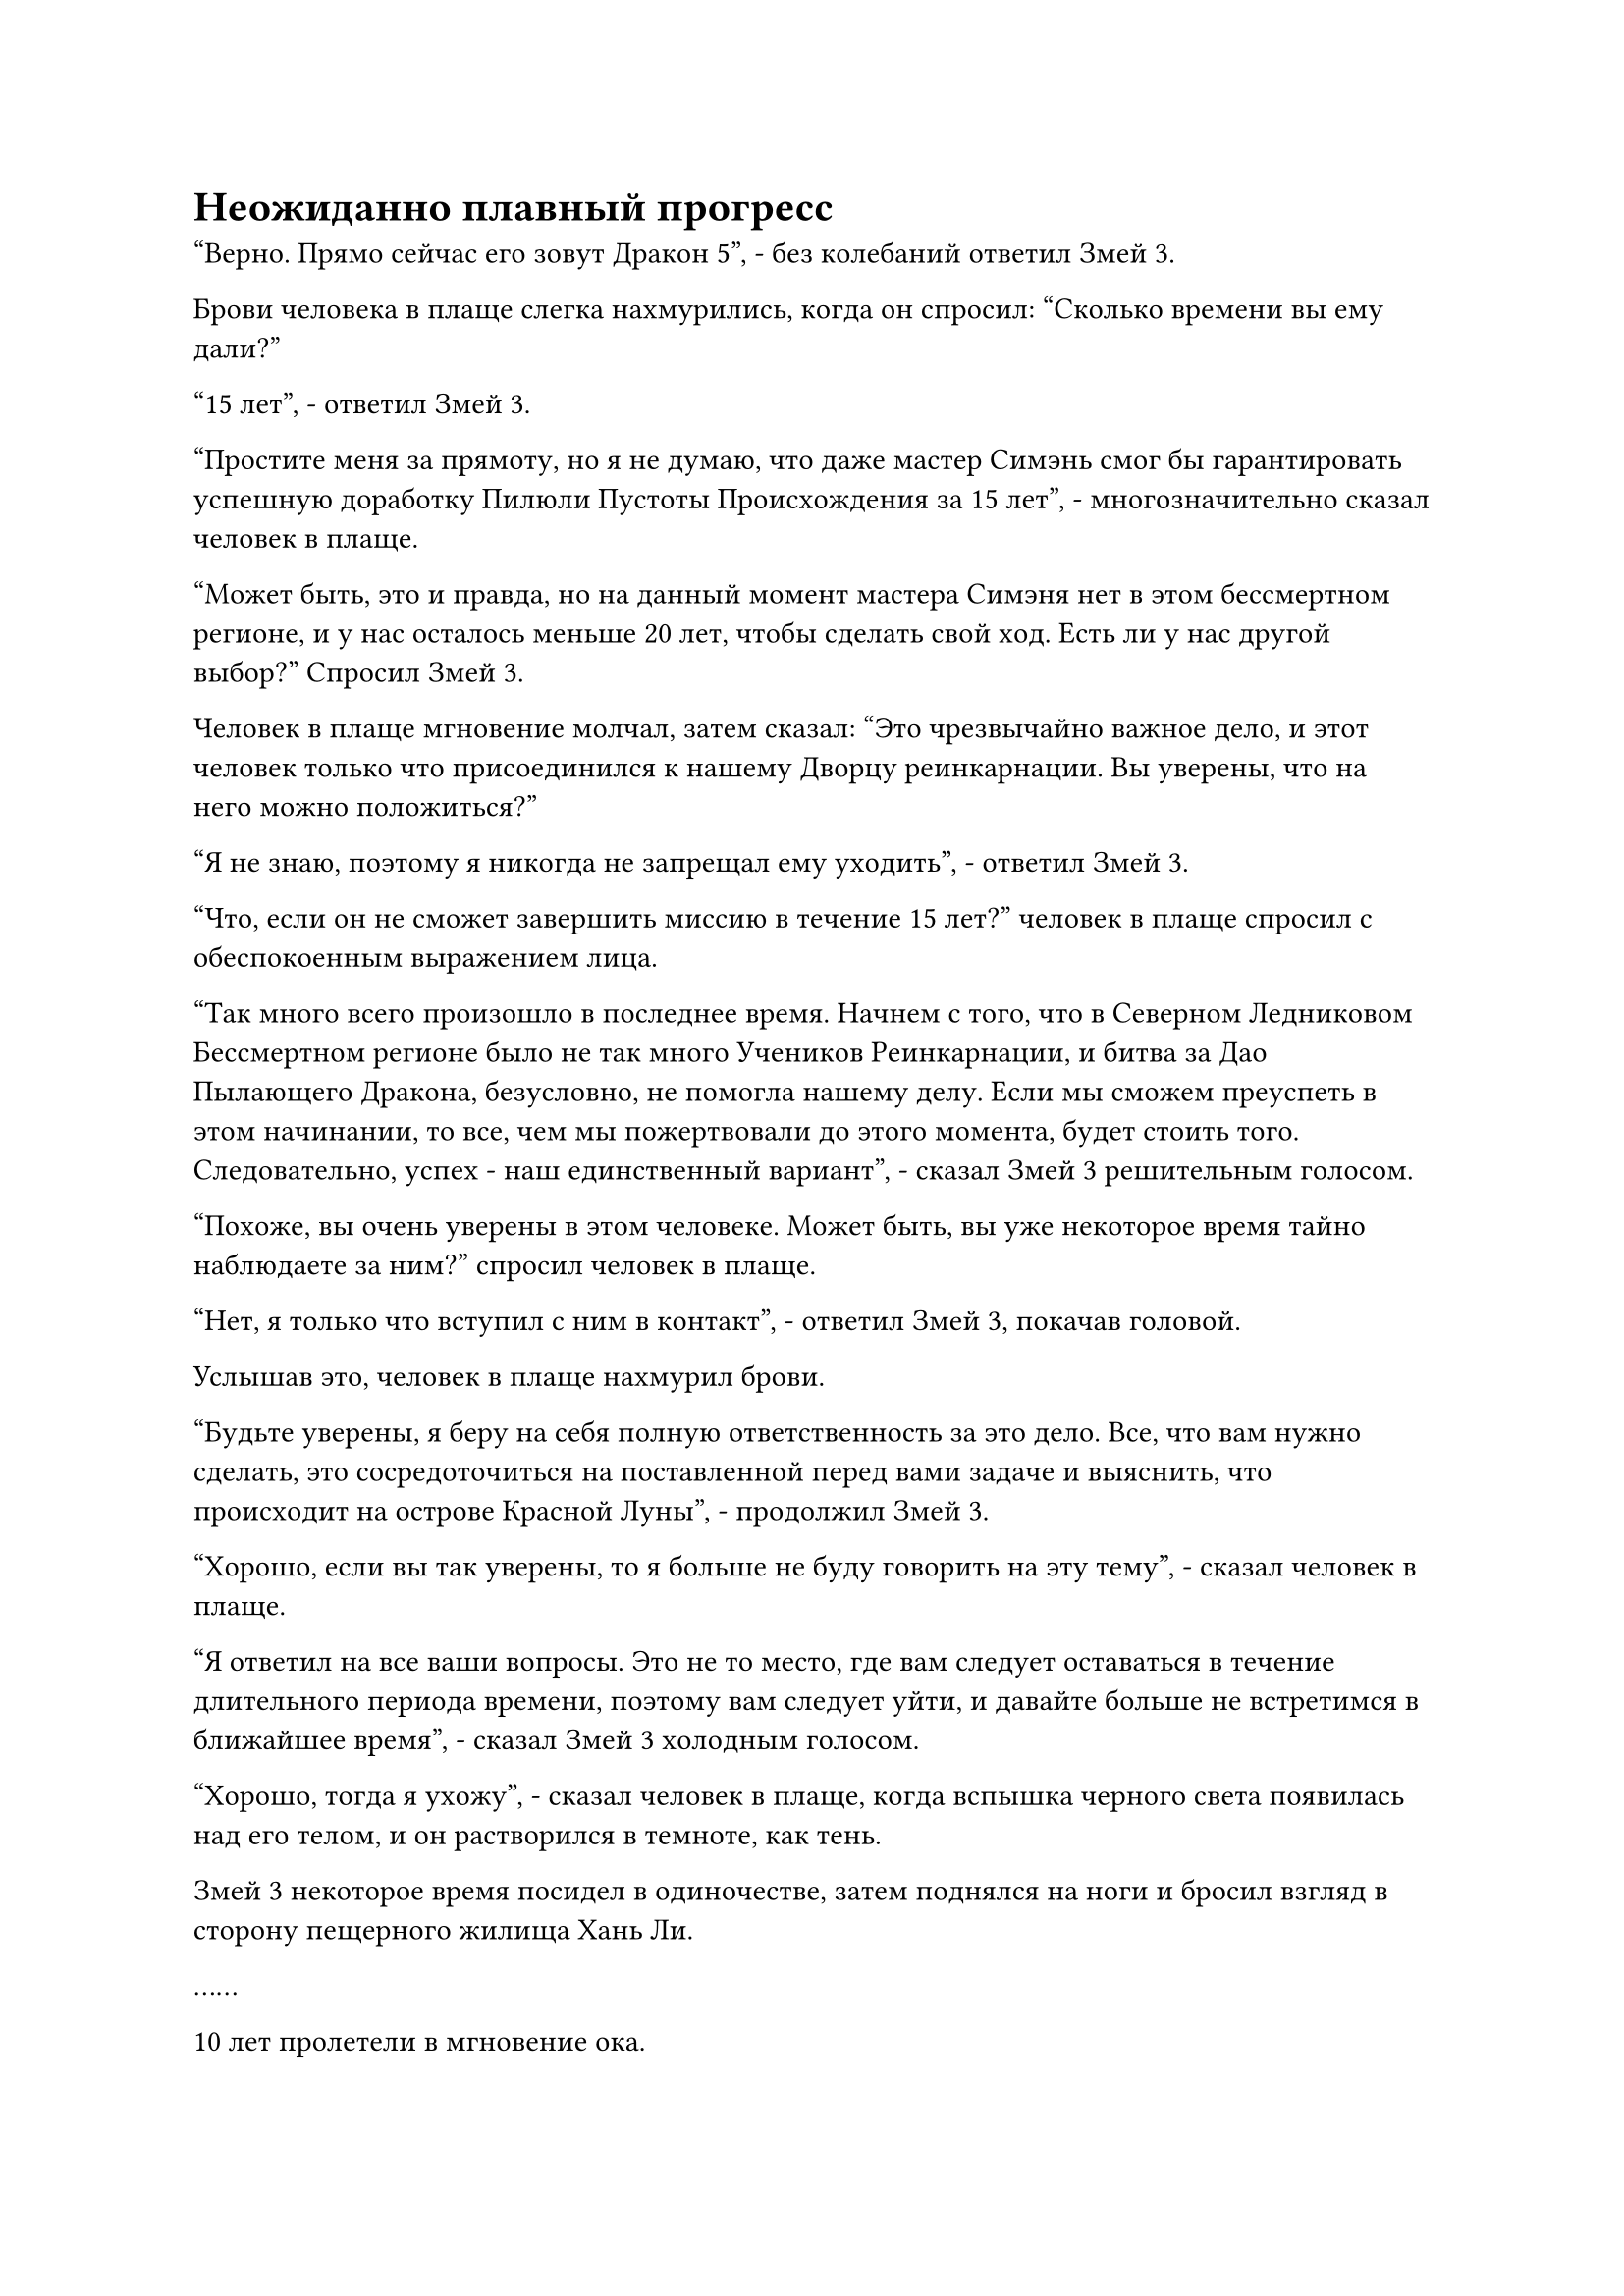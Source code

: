 = Неожиданно плавный прогресс

"Верно. Прямо сейчас его зовут Дракон 5", - без колебаний ответил Змей 3.

Брови человека в плаще слегка нахмурились, когда он спросил: "Сколько времени вы ему дали?"

"15 лет", - ответил Змей 3.

"Простите меня за прямоту, но я не думаю, что даже мастер Симэнь смог бы гарантировать успешную доработку Пилюли Пустоты Происхождения за 15 лет", - многозначительно сказал человек в плаще.

"Может быть, это и правда, но на данный момент мастера Симэня нет в этом бессмертном регионе, и у нас осталось меньше 20 лет, чтобы сделать свой ход. Есть ли у нас другой выбор?" Спросил Змей 3.

Человек в плаще мгновение молчал, затем сказал: "Это чрезвычайно важное дело, и этот человек только что присоединился к нашему Дворцу реинкарнации. Вы уверены, что на него можно положиться?"

"Я не знаю, поэтому я никогда не запрещал ему уходить", - ответил Змей 3.

"Что, если он не сможет завершить миссию в течение 15 лет?" человек в плаще спросил с обеспокоенным выражением лица.

"Так много всего произошло в последнее время. Начнем с того, что в Северном Ледниковом Бессмертном регионе было не так много Учеников Реинкарнации, и битва за Дао Пылающего Дракона, безусловно, не помогла нашему делу. Если мы сможем преуспеть в этом начинании, то все, чем мы пожертвовали до этого момента, будет стоить того. Следовательно, успех - наш единственный вариант", - сказал Змей 3 решительным голосом.

"Похоже, вы очень уверены в этом человеке. Может быть, вы уже некоторое время тайно наблюдаете за ним?" спросил человек в плаще.

"Нет, я только что вступил с ним в контакт", - ответил Змей 3, покачав головой.

Услышав это, человек в плаще нахмурил брови.

"Будьте уверены, я беру на себя полную ответственность за это дело. Все, что вам нужно сделать, это сосредоточиться на поставленной перед вами задаче и выяснить, что происходит на острове Красной Луны", - продолжил Змей 3.

"Хорошо, если вы так уверены, то я больше не буду говорить на эту тему", - сказал человек в плаще.

"Я ответил на все ваши вопросы. Это не то место, где вам следует оставаться в течение длительного периода времени, поэтому вам следует уйти, и давайте больше не встретимся в ближайшее время", - сказал Змей 3 холодным голосом.

"Хорошо, тогда я ухожу", - сказал человек в плаще, когда вспышка черного света появилась над его телом, и он растворился в темноте, как тень.

Змей 3 некоторое время посидел в одиночестве, затем поднялся на ноги и бросил взгляд в сторону пещерного жилища Хань Ли.

……

10 лет пролетели в мгновение ока.

Хань Ли сидел, скрестив ноги, в своей мирной пещерной обители, неподвижно, как каменная статуя.

Его голова была окутана слоем яркого полупрозрачного света, из-за чего черты его лица казались довольно размытыми.

Полупрозрачный свет мягко струился, как вода, представляя приятное зрелище.

Прямо в этот момент веки Хань Ли слегка затрепетали, прежде чем его глаза распахнулись.

Полупрозрачный свет, кружащий вокруг его головы, мгновенно хлынул в его глабеллу, исчезая без следа.

Хань Ли выдохнул, и на его лице появилось восторженное выражение.

После 10 лет неустанного совершенствования он, наконец, добился некоторых успехов на четвертом уровне техники очищения Духа.

Его духовное чутье не сильно усилилось, но скрытое беспокойство в его духовном чутье уже улеглось, вернув его в стабильное и раскованное состояние.

Однако в следующее мгновение восторг в его глазах угас и сменился оттенком недоумения.

Согласно нефритовому листку, четвертый уровень техники очищения Духа был намного более глубоким, чем третий уровень, и на освоение четвертого уровня должно было уйти более чем в 10 раз больше времени, так что ему должны были потребоваться десятилетия, возможно, даже больше столетия, чтобы добиться такого прогресса, который он уже достиг своего.

Следовательно, он даже не планировал заходить так далеко, и его первоначальной целью было только уладить беспорядки в его духовном смысле. В конце концов, у него все еще была миссия по усовершенствованию пилюль, так что у него было не так много времени для работы.

Однако, к его удивлению, его освоение четвертого уровня Техники Очищения Духа прошло чрезвычайно гладко, и он не столкнулся ни с какими узкими местами, что позволило ему добиться быстрого прогресса.

Его разум лихорадочно работал, когда он пытался найти причину этого, но он оставался в полном тупике.

На данный момент он мог приписать это только способностям. Возможно, его нынешнее телосложение просто очень подходило для освоения секретных техник такого рода.

Оглядываясь назад, у него был подобный опыт в освоении Великих искусств развития.

В любом случае, он должен был остановиться сейчас. Из отведенных 15 лет оставалось всего пять, поэтому он должен был начать процесс усовершенствования таблеток.

Помня об этом, он перевернул руку, чтобы достать кольцо для хранения, то самое, которое дал ему Змей 3.

Затем он вложил в него свое духовное чутье, чтобы подтвердить, что внутри действительно было 30 порций ингредиентов.

Как раз в тот момент, когда он собирался приступить к своей первой попытке приготовления таблеток, выражение его лица внезапно слегка изменилось, и он достал пачку ингредиентов из ящика для хранения.

Он не обращал внимания на другие ингредиенты, сосредоточив свой взгляд на черном кристалле размером с кулак.

Кристаллический материал испускал слой слабого черного света, который, казалось, был способен поглощать весь окружающий свет, и в то же время он также испускал всплеск огромных колебаний силы закона.

Это был не кто иной, как основной ингредиент, необходимый для создания пилюли Пустоты Происхождения, и назывался он Кристалл Черного костного мозга.

Хань Ли протянул руку, чтобы поднять кристалл Черного костного мозга, и его немедленно пронзила острая боль в кончиках пальцев.

Особые силы закона, высвобождаемые Кристаллом Черного Костного мозга, были чрезвычайно разъедающими, и ему было почти слишком больно держаться за них, даже с его глубоким Бессмертным телосложением.

Вспышка духовного света появилась на поверхности его ладони, мгновенно образовав слой лазурного света, который защитил его пальцы от Кристалла Черного Костного мозга.

В то же время он перевернул другую руку, чтобы достать кристалл Твердых чернил.

Эти два предмета были очень похожи по внешнему виду и ауре, за исключением того, что аура, исходящая от Кристалла Черного Костного мозга, была во много раз более грозной, чем у кристалла Твердых чернил.

Казалось, что эти два материала были каким-то образом связаны, и он не мог не задаться вопросом, спрашивал ли его ранее Змей 3 о Кристалле Твердых чернил ради этих кристаллов Черного костного мозга.

Однако даже твердые чернильные кристаллы были чрезвычайно редки в Море Черного Ветра, так как же ему удалось раздобыть так много кристаллов Черного Костного мозга?

Как только эта мысль пришла ему в голову, Хань Ли немедленно покачал головой, чтобы отбросить ее.

Его миссия состояла только в том, чтобы усовершенствовать Пилюлю Пустоты Происхождения, так что не было смысла думать о других ненужных вещах.

Помня об этом, он убрал твердый чернильный кристалл, затем вытащил нефритовую бумажку с рецептом пилюли и прижал ее к своему лбу.

Полмесяца пролетело в мгновение ока.

В этот момент Хань Ли сидел, скрестив ноги и закрыв глаза, а на земле вокруг него было разложено ровно 30 стопок одинаковых спиртовых материалов.

Внезапно его глаза распахнулись, и он взмахнул рукавом в воздухе, выпуская полосу серебристого света, которая приземлилась на землю перед ним, прежде чем превратиться в серебряный котел.

Сразу же после этого он открыл рот, чтобы выпустить струю серебристого пламени, которое начало опалять нижнюю часть котла.

Хань Ли слегка кивнул, увидев это, затем поднял руку, на которой определенный материал из одной из 30 стопок материалов поднялся в воздух, прежде чем полететь в котел.

В то же время, его мантра "Заветная ось" появилась позади него во вспышке золотого света, и его нить закона времени вылетела из кончика пальца, прежде чем обернуться вокруг оси.

Нить закона времени выглядела немного ярче, чем раньше, но она все еще была далека от возвращения к своему пику.

На данный момент только 18 из 360 рун Временного Дао на оси Заветной мантры были зажжены, в то время как остальные оставались тусклыми.

Казалось, что нить закона времени была подключена к его Заветной оси Мантры, и, скорее всего, это был тот случай, когда нить закона времени полностью восстановится только после того, как будут восстановлены все руны Дао Времени.

Помня об этом, он сделал ручную печать, и волна золотистой ряби вырвалась из Заветной оси Мантры, охватив котел, мгновенно заставив все, что разворачивалось внутри него, замедлиться.

Поскольку было восстановлено всего 18 рун Дао времени, эффект замедления времени оси был довольно ограничен, но этого уже было достаточно для нужд Хань Ли.

Пока Хань Ли был занят усовершенствованием своей пилюли, на острове Черного Ветра наступил день столетней активации телепортационной системы.

Улицы и магазины в городе Черного Ветра выглядели гораздо менее оживленными и шумными, чем раньше, и, за исключением некоторых процветающих улиц в центре города, остальная часть города казалась довольно мрачной и пустынной.

На улицах было не так много пешеходов, и многие работники магазинов выглядели так, словно вот-вот задремлют.

По какой-то причине в последнее время в море Черного Ветра произошел огромный всплеск числа и частоты стихийных бедствий, включая цунами, извержения вулканов и свирепые штормы.

Многие острова были разрушены во время этих катастроф, что привело к бесчисленным смертям и несчастным случаям, и все море Черного Ветра находилось в состоянии беспокойства и дурных предчувствий, а некоторые слухи даже предполагали, что всему региону грозит неминуемое разрушение.

Даже конфликт между островом Черного Ветра и островом Лазурного Пера временно утих после этих ужасных бедствий.

Остров Черного Ветра не пострадал от этих катастроф, но бизнес в Городе Черного Ветра серьезно пострадал, и даже не так много людей собралось, чтобы посмотреть на активацию системы телепортации, событие, которое всегда было долгожданным в прошлом.

Система телепортации внутри пагоды гудела, излучая ослепительный свет, и рядом стояли две фигуры, одна из которых была не кем иным, как хозяином острова Черного Ветра Лу Цзюнем.

В этот момент он пристально смотрел на систему телепортации с оттенком волнения в глазах, и его сопровождал человек в белом, тот самый, с фамилией Фэн, который привел ту группу Истинных Бессмертных культиваторов в море Черного Ветра.

Он тоже смотрел на систему телепортации, но казался гораздо спокойнее и безразличнее.

Внезапно из массива телепортации вырвался огромный столб света, заставив всю пагоду телепортации слегка задрожать.

Столб света исчез через несколько секунд, и в массиве телепортации появилась группа примерно из двух десятков человек.

Эти люди были разделены на две примерно равные фракции, и эти две фракции стояли довольно далеко друг от друга.

#pagebreak()